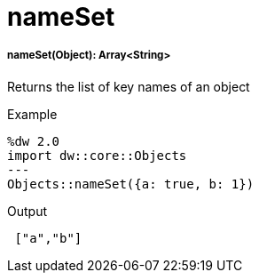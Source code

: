 = nameSet

//* <<nameset1>>


[[nameset1]]
===== nameSet(Object): Array<String>

Returns the list of key names of an object

.Example
[source,DataWeave, linenums]
----
%dw 2.0
import dw::core::Objects
---
Objects::nameSet({a: true, b: 1})
----

.Output
[source,json, linenums]
----
 ["a","b"]
----


